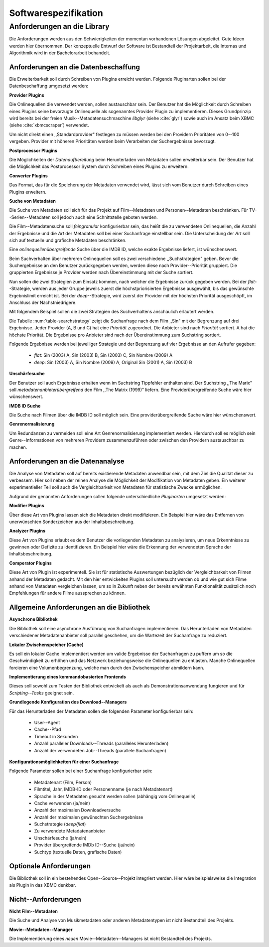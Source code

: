 #####################
Softwarespezifikation
#####################


.. _ref-requirements:

Anforderungen an die Library
============================

Die Anforderungen werden aus den Schwierigkeiten der momentan vorhandenen
Lösungen abgeleitet. Gute Ideen werden hier übernommen. Der konzeptuelle Entwurf
der Software ist Bestandteil der Projektarbeit, die Internas und Algorithmik
wird in der Bachelorarbeit behandelt.


Anforderungen an die Datenbeschaffung
-------------------------------------

Die Erweiterbarkeit soll durch Schreiben von Plugins erreicht werden. Folgende
Pluginarten sollen bei der Datenbeschaffung umgesetzt werden:

**Provider Plugins**

Die Onlinequellen die verwendet werden, sollen austauschbar sein. Der Benutzer
hat die Möglichkeit durch Schreiben eines Plugins seine bevorzugte
Onlinequelle als sogenanntes Provider Plugin zu implementieren. Dieses
Grundprinzip wird bereits bei der freien Musik--Metadatensuchmaschine *libglyr*
(siehe :cite:`glyr`) sowie auch im Ansatz beim XBMC (siehe :cite:`xbmcscraper`)
verwendet.

Um nicht direkt einen ,,Standardprovider" festlegen zu müssen werden bei den
Providern Prioritäten von 0--100 vergeben. Provider mit höheren Prioritäten
werden beim Verarbeiten der Suchergebnisse bevorzugt.


**Postprocessor Plugins**

Die Möglichkeiten der *Datenaufbereitung* beim Herunterladen von Metadaten
sollen erweiterbar sein. Der Benutzer hat die Möglichkeit das Postprocessor
System durch Schreiben eines Plugins zu erweitern.

**Converter Plugins**

Das Format, das für die Speicherung der Metadaten verwendet wird, lässt sich vom
Benutzer durch Schreiben eines Plugins erweitern.

**Suche von Metadaten**

Die Suche von Metadaten soll sich für das Projekt auf Film--Metadaten und
Personen--Metadaten beschränken. Für TV--Serien--Metadaten soll jedoch auch eine
Schnittstelle geboten werden.

Die Film--Metadatensuche soll *feingranular* konfigurierbar sein, das heißt die
zu verwendeten Onlinequellen, die Anzahl der Ergebnisse und die *Art* der
Metadaten soll bei einer Suchanfrage einstellbar sein. Die Unterscheidung der
*Art* soll sich auf textuelle und grafische Metadaten beschränken.

Eine *onlinequellenübergreifende* Suche über die IMDB ID, welche exakte
Ergebnisse liefert, ist wünschenswert.

Beim Suchverhalten über mehreren Onlinequellen soll es zwei verschiedene
,,Suchstrategien" geben. Bevor die Suchergebnisse an den Benutzer zurückgegeben
werden, werden diese nach Provider--Priorität gruppiert. Die gruppierten
Ergebnisse je Provider werden nach Übereinstimmung mit der Suche sortiert.

Nun sollen die zwei Strategien zum Einsatz kommen, nach welcher die Ergebnisse
zurück gegeben werden. Bei der *flat*--Strategie, werden aus jeder Gruppe
jeweils zuerst die höchstpriorisierten Ergebnisse ausgewählt, bis das gewünschte
Ergebnislimit erreicht ist. Bei der *deep*--Strategie, wird zuerst der
Provider mit der höchsten Priorität ausgeschöpft, im Anschluss der
Nächstniedrigere.

Mit folgendem Beispiel sollen die zwei Strategien des Suchverhaltens anschaulich
erläutert werden.

.. figtable::
    :label: table-searchstrategy
    :spec: l|l|l|l
    :caption: Abbildung zeigt Metadatenanbieter (A, B, C) und die jeweils
              gelieferten Ergebnisse  pro Anbieter
    :alt: Abbildung zeigt Metadatenanbieter (A, B, C) und die jeweils
              gelieferten Ergebnisse  pro Anbieter

    +----------------------------+---------------------+-----------------+-------------------+
    | *Onlinequelle*             | *A*                 | *B*             | *C*               |
    +============================+=====================+=================+===================+
    | *größte Übereinstimmung*   | Sin (2003)          | Sin (2003)      | Sin (2003)        |
    +----------------------------+---------------------+-----------------+-------------------+
    |                            | Sin Nombre (2009)   | Sin City (2005) | Sin City (2005)   |
    +----------------------------+---------------------+-----------------+-------------------+
    | *kleinste Übereinstimmung* | Original Sin (2001) |                 | Sin Nombre (2009) |
    +----------------------------+---------------------+-----------------+-------------------+

Die Tabelle :num:`table-searchstrategy` zeigt die Suchanfrage nach dem Film
,,Sin" mit der Begrenzung auf drei Ergebnisse. Jeder Provider (A, B und C) hat
eine *Priorität* zugeordnet. Die Anbieter sind nach *Priorität* sortiert. A hat
die höchste Priorität. Die Ergebnisse pro Anbieter sind nach der Übereinstimmung
zum Suchstring sortiert.

Folgende Ergebnisse werden bei jeweiliger Strategie und der Begrenzung auf vier
Ergebnisse an den Aufrufer gegeben:

    * *flat*: Sin (2003) A, Sin (2003) B, Sin (2003) C, Sin Nombre (2009) A
    * *deep*: Sin (2003) A, Sin Nombre (2009) A, Original Sin (2001) A, Sin (2003) B

**Unschärfesuche**

Der Benutzer soll auch Ergebnisse erhalten wenn im Suchstring Tippfehler
enthalten sind. Der Suchstring ,,The Marix" soll
*metadatenanbieterübergreifend* den Film ,,The Matrix (1999)" liefern. Eine
Providerübergreifende Suche wäre hier wünschenswert.

**IMDB ID Suche**

Die Suche nach Filmen über die IMDB ID soll möglich sein. Eine
providerübergreifende Suche wäre hier wünschenswert.

**Genrenormalisierung**

Um Redundanzen zu vermeiden soll eine Art Genrenormalisierung
implementiert werden. Hierdurch soll es möglich sein Genre--Informationen von
mehreren Providern zusammenzuführen oder zwischen den Providern austauschbar zu
machen.


Anforderungen an die Datenanalyse
---------------------------------

Die Analyse von Metadaten soll auf bereits existierende Metadaten anwendbar
sein, mit dem Ziel die Qualität dieser zu verbessern. Hier soll neben der
reinen Analyse die Möglichkeit der Modifikation von Metadaten geben. Ein
weiterer experimentieller Teil soll auch die Vergleichbarkeit von Metadaten für
statistische Zwecke ermöglichen.

Aufgrund der genannten Anforderungen sollen folgende unterschiedliche
*Pluginarten*  umgesetzt werden:

**Modifier Plugins**

Über diese Art von Plugins lassen sich die Metadaten direkt modifizieren. Ein
Beispiel hier wäre das Entfernen von unerwünschten Sonderzeichen aus der
Inhaltsbeschreibung.

**Analyzer Plugins**

Diese Art von Plugins erlaubt es dem Benutzer die vorliegenden Metadaten zu
analysieren, um neue Erkenntnisse zu gewinnen oder Defizite zu identifizieren.
Ein Beispiel hier wäre die Erkennung der verwendeten Sprache der Inhaltsbeschreibung.

**Comperator Plugins**

Diese Art von Plugin ist experimentell. Sie ist für statistische Auswertungen
bezüglich der Vergleichbarkeit von Filmen anhand der Metadaten gedacht. Mit den
hier entwickelten Plugins soll untersucht werden ob und wie gut sich Filme
anhand von Metadaten vergleichen lassen, um so in Zukunft neben der bereits
erwähnten Funktionalität zusätzlich noch Empfehlungen für andere Filme
aussprechen zu können.

Allgemeine Anforderungen an die Bibliothek
------------------------------------------

**Asynchrone Bibliothek**

Die Bibliothek soll eine asynchrone Ausführung von Suchanfragen implementieren.
Das Herunterladen von Metadaten verschiedener Metadatenanbieter soll parallel
geschehen, um die Wartezeit der Suchanfrage zu reduziert.

**Lokaler Zwischenspeicher (Cache)**

Es soll ein lokaler Cache implementiert werden um valide Ergebnisse der
Suchanfragen zu puffern um so die Geschwindigkeit zu erhöhen und das
Netzwerk beziehungsweise die Onlinequellen zu entlasten. Manche Onlinequellen
forcieren eine Volumenbegrenzung, welche man durch den Zwischenspeicher
abmildern kann.


**Implementierung eines kommandobasierten Frontends**

Dieses soll sowohl zum Testen der Bibliothek entwickelt als auch als
Demonstrationsanwendung fungieren und für *Scripting--Tasks* geeignet sein.

**Grundlegende Konfiguration des Download--Managers**

Für das Herunterladen der Metadaten sollen die folgenden Parameter
konfigurierbar sein:

    * User--Agent
    * Cache--Pfad
    * Timeout in Sekunden
    * Anzahl paralleler Downloads--Threads (paralleles Herunterladen)
    * Anzahl der verwendeten Job--Threads (parallele Suchanfragen)


**Konfigurationsmöglichkeiten für einer Suchanfrage**

Folgende Parameter sollen bei einer Suchanfrage konfigurierbar sein:

    * Metadatenart (Film, Person)
    * Filmtitel, Jahr, IMDB-ID oder Personenname (je nach Metadatenart)
    * Sprache in der Metadaten gesucht werden sollen (abhängig vom Onlinequelle)
    * Cache verwenden (ja/nein)
    * Anzahl der maximalen Downloadversuche
    * Anzahl der maximalen gewünschten Suchergebnisse
    * Suchstrategie (*deep/flat*)
    * Zu verwendete Metadatenanbieter
    * Unschärfesuche (ja/nein)
    * Provider übergreifende IMDb ID--Suche (ja/nein)
    * Suchtyp (textuelle Daten, grafische Daten)


Optionale Anforderungen
-----------------------

Die Bibliothek soll in ein bestehendes Open--Source--Projekt integriert werden.
Hier wäre beispielsweise die Integration als Plugin in das XBMC denkbar.


Nicht--Anforderungen
--------------------

**Nicht Film--Metadaten**

Die Suche und Analyse von Musikmetadaten oder anderen Metadatentypen ist nicht
Bestandteil des Projekts.

**Movie--Metadaten--Manager**

Die Implementierung eines *neuen* Movie--Metadaten--Managers ist nicht
Bestandteil des Projekts.
